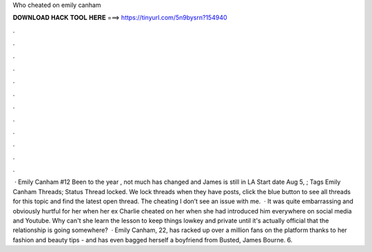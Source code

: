 Who cheated on emily canham

𝐃𝐎𝐖𝐍𝐋𝐎𝐀𝐃 𝐇𝐀𝐂𝐊 𝐓𝐎𝐎𝐋 𝐇𝐄𝐑𝐄 ===> https://tinyurl.com/5n9bysrn?154940

.

.

.

.

.

.

.

.

.

.

.

.

 · Emily Canham #12 Been to the year , not much has changed and James is still in LA Start date Aug 5, ; Tags Emily Canham Threads; Status Thread locked. We lock threads when they have posts, click the blue button to see all threads for this topic and find the latest open thread. The cheating I don’t see an issue with me.  · It was quite embarrassing and obviously hurtful for her when her ex Charlie cheated on her when she had introduced him everywhere on social media and Youtube. Why can't she learn the lesson to keep things lowkey and private until it's actually official that the relationship is going somewhere?  · Emily Canham, 22, has racked up over a million fans on the platform thanks to her fashion and beauty tips - and has even bagged herself a boyfriend from Busted, James Bourne. 6.